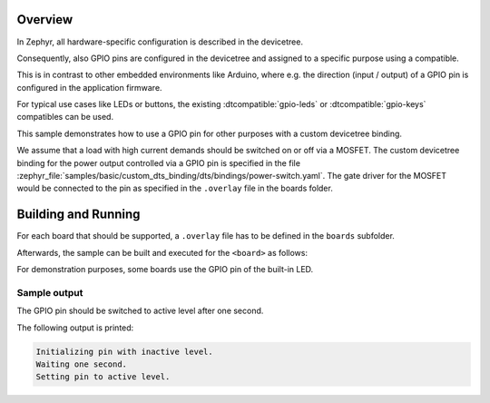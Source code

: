 .. zephyr:code-sample:: gpio-custom-dts-binding
   :name: GPIO with custom Devicetree binding
   :relevant-api: gpio_interface devicetree-generic-id devicetree-generic-exist

   Use custom Devicetree binding to control a GPIO.

Overview
********

In Zephyr, all hardware-specific configuration is described in the devicetree.

Consequently, also GPIO pins are configured in the devicetree and assigned to a specific purpose
using a compatible.

This is in contrast to other embedded environments like Arduino, where e.g. the direction (input /
output) of a GPIO pin is configured in the application firmware.

For typical use cases like LEDs or buttons, the existing :dtcompatible:`gpio-leds` or
:dtcompatible:`gpio-keys` compatibles can be used.

This sample demonstrates how to use a GPIO pin for other purposes with a custom devicetree binding.

We assume that a load with high current demands should be switched on or off via a MOSFET. The
custom devicetree binding for the power output controlled via a GPIO pin is specified in the file
:zephyr_file:`samples/basic/custom_dts_binding/dts/bindings/power-switch.yaml`. The gate driver for
the MOSFET would be connected to the pin as specified in the ``.overlay`` file in the boards
folder.

Building and Running
********************

For each board that should be supported, a ``.overlay`` file has to be defined
in the ``boards`` subfolder.

Afterwards, the sample can be built and executed for the ``<board>`` as follows:

.. zephyr-app-commands::
   :zephyr-app: samples/basic/custom_dts_binding
   :board: <board>
   :goals: build flash
   :compact:

For demonstration purposes, some boards use the GPIO pin of the built-in LED.

Sample output
=============

The GPIO pin should be switched to active level after one second.

The following output is printed:

.. code-block:: console

   Initializing pin with inactive level.
   Waiting one second.
   Setting pin to active level.
